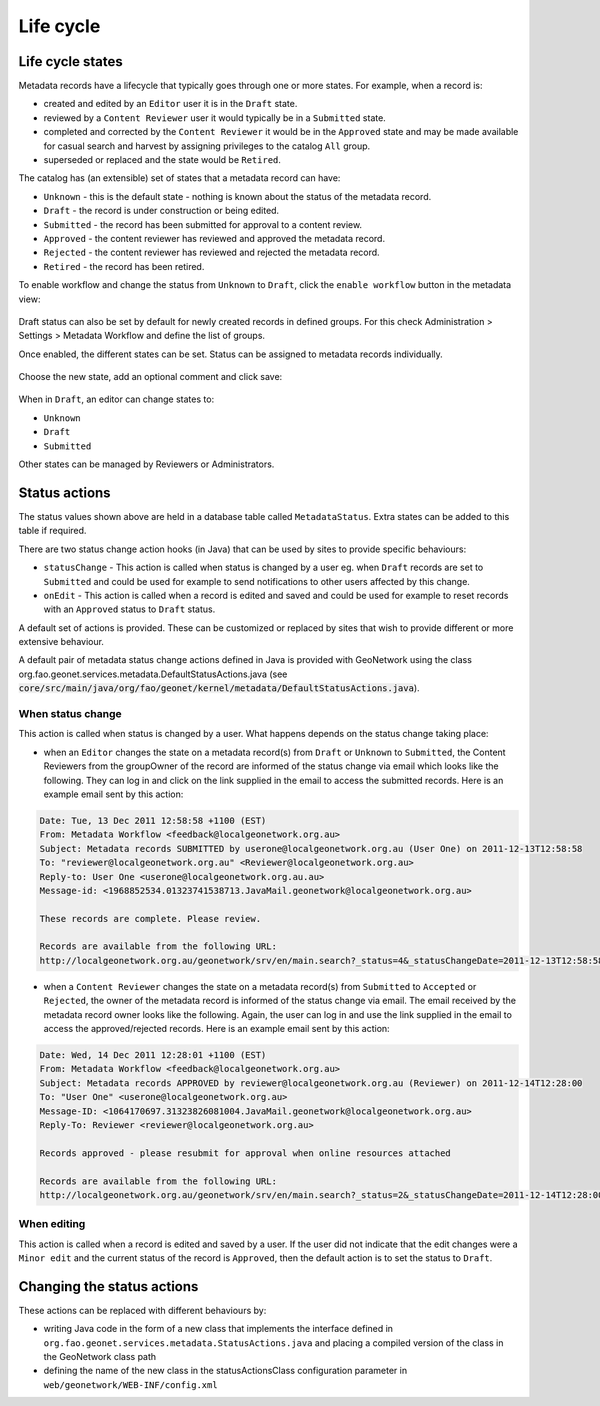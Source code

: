 .. _life-cycle:

Life cycle
##########


Life cycle states
-----------------


Metadata records have a lifecycle that typically goes through one or more states.
For example, when a record is:

* created and edited by an ``Editor`` user it is in
  the ``Draft`` state.

* reviewed by a ``Content Reviewer`` user it
  would typically be in a ``Submitted`` state.

* completed and corrected by the ``Content Reviewer`` it would be in the ``Approved`` state
  and may be made available for casual search and harvest by assigning privileges
  to the catalog ``All`` group.

* superseded or replaced and the state would be ``Retired``.


The catalog has (an extensible) set of states that a metadata record can have:

* ``Unknown`` - this is the default state - nothing is known about the status of the metadata record.

* ``Draft`` - the record is under construction or being edited.

* ``Submitted`` - the record has been submitted for approval to a content review.

* ``Approved`` - the content reviewer has reviewed and approved the metadata record.

* ``Rejected`` - the content reviewer has reviewed and rejected the metadata record.

* ``Retired`` - the record has been retired.



To enable workflow and change the status from ``Unknown`` to ``Draft``, click the ``enable workflow`` button
in the metadata view:


.. figure:: img/workflow-enable.png


Draft status can also be set by default for newly created records in defined groups. For this
check Administration > Settings > Metadata Workflow and define the list of groups.



Once enabled, the different states can be set. Status can be assigned to metadata 
records individually.

.. figure:: img/workflow-update-status-popup.png


Choose the new state, add an optional comment and click save:


.. figure:: img/workflow-update-status.png

.. todo:: Add support for a selected set of records.



When in ``Draft``, an editor can change states to:

* ``Unknown``

* ``Draft``

* ``Submitted``

Other states can be managed by Reviewers or Administrators.



Status actions
--------------

The status values shown above are held in a database table called ``MetadataStatus``. 
Extra states can be added to this table if required.

There are two status change action hooks (in Java) that can be used by sites to 
provide specific behaviours:

* ``statusChange`` - This action is called when status is changed by a user 
  eg. when ``Draft`` records are set to ``Submitted`` and could be used for 
  example to send notifications to other users affected by this change.

* ``onEdit`` - This action is called when a record is edited and saved and could
  be used for example to reset records with an ``Approved`` status to ``Draft`` status. 


A default set of actions is provided. These can be customized or replaced by sites 
that wish to provide different or more extensive behaviour.

A default pair of metadata status change actions defined in Java is provided with GeoNetwork using
the class org.fao.geonet.services.metadata.DefaultStatusActions.java (see :code:`core/src/main/java/org/fao/geonet/kernel/metadata/DefaultStatusActions.java`).


When status change
~~~~~~~~~~~~~~~~~~

This action is called when status is changed by a user. What happens depends 
on the status change taking place:


* when an ``Editor`` changes the state on a metadata record(s) from ``Draft`` or ``Unknown`` 
  to ``Submitted``, the Content Reviewers from the groupOwner of the record are informed 
  of the status change via email which looks like the following. They can log in and 
  click on the link supplied in the email to access the submitted records. 
  Here is an example email sent by this action:


.. code-block:: text

  Date: Tue, 13 Dec 2011 12:58:58 +1100 (EST)
  From: Metadata Workflow <feedback@localgeonetwork.org.au>
  Subject: Metadata records SUBMITTED by userone@localgeonetwork.org.au (User One) on 2011-12-13T12:58:58
  To: "reviewer@localgeonetwork.org.au" <Reviewer@localgeonetwork.org.au>
  Reply-to: User One <userone@localgeonetwork.org.au.au>
  Message-id: <1968852534.01323741538713.JavaMail.geonetwork@localgeonetwork.org.au>

  These records are complete. Please review.

  Records are available from the following URL:
  http://localgeonetwork.org.au/geonetwork/srv/en/main.search?_status=4&_statusChangeDate=2011-12-13T12:58:58


* when a ``Content Reviewer`` changes the state on a metadata record(s) from ``Submitted`` 
  to ``Accepted`` or ``Rejected``, the owner of the metadata record is informed of the 
  status change via email. The email received by the metadata record owner looks like 
  the following. Again, the user can log in and use the link supplied in the email to 
  access the approved/rejected records. Here is an example email sent by this action:

.. code-block:: text

  Date: Wed, 14 Dec 2011 12:28:01 +1100 (EST)
  From: Metadata Workflow <feedback@localgeonetwork.org.au>
  Subject: Metadata records APPROVED by reviewer@localgeonetwork.org.au (Reviewer) on 2011-12-14T12:28:00
  To: "User One" <userone@localgeonetwork.org.au>
  Message-ID: <1064170697.31323826081004.JavaMail.geonetwork@localgeonetwork.org.au>
  Reply-To: Reviewer <reviewer@localgeonetwork.org.au>

  Records approved - please resubmit for approval when online resources attached

  Records are available from the following URL:
  http://localgeonetwork.org.au/geonetwork/srv/en/main.search?_status=2&_statusChangeDate=2011-12-14T12:28:00



When editing
~~~~~~~~~~~~

This action is called when a record is edited and saved by a user. If the user did not indicate that the 
edit changes were a ``Minor edit`` and the current status of the record is ``Approved``, then the default 
action is to set the status to ``Draft``.


Changing the status actions
---------------------------

These actions can be replaced with different behaviours by:

* writing Java code in the form of a new class that implements the interface defined 
  in ``org.fao.geonet.services.metadata.StatusActions.java`` and placing a compiled version 
  of the class in the GeoNetwork class path

* defining the name of the new class in the statusActionsClass configuration 
  parameter in ``web/geonetwork/WEB-INF/config.xml``



